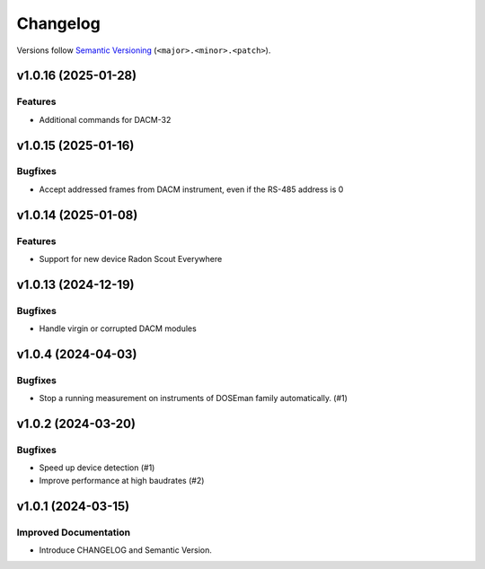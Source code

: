 Changelog
=========

Versions follow `Semantic Versioning <https://semver.org/>`_ (``<major>.<minor>.<patch>``).

.. towncrier release notes start

v1.0.16 (2025-01-28)
--------------------

Features
^^^^^^^^

- Additional commands for DACM-32

v1.0.15 (2025-01-16)
--------------------

Bugfixes
^^^^^^^^

- Accept addressed frames from DACM instrument, even if the RS-485 address is 0

v1.0.14 (2025-01-08)
--------------------

Features
^^^^^^^^

- Support for new device Radon Scout Everywhere

v1.0.13 (2024-12-19)
--------------------

Bugfixes
^^^^^^^^

- Handle virgin or corrupted DACM modules


v1.0.4 (2024-04-03)
-------------------

Bugfixes
^^^^^^^^

- Stop a running measurement on instruments of DOSEman family automatically. (#1)


v1.0.2 (2024-03-20)
-------------------

Bugfixes
^^^^^^^^

- Speed up device detection (#1)
- Improve performance at high baudrates (#2)


v1.0.1 (2024-03-15)
-------------------

Improved Documentation
^^^^^^^^^^^^^^^^^^^^^^

- Introduce CHANGELOG and Semantic Version.

